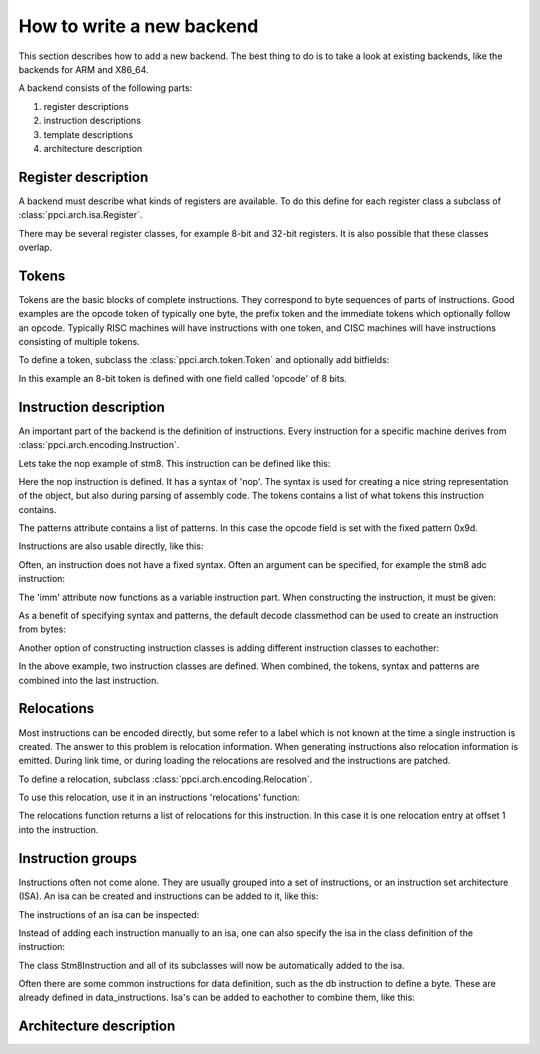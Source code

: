 
How to write a new backend
--------------------------

This section describes how to add a new backend. The best thing to do is
to take a look at existing backends, like the backends for ARM and X86_64.

A backend consists of the following parts:

#. register descriptions
#. instruction descriptions
#. template descriptions
#. architecture description


Register description
~~~~~~~~~~~~~~~~~~~~

A backend must describe what kinds of registers are available. To do this
define for each register class a subclass of :class:`ppci.arch.isa.Register`.

There may be several register classes, for example 8-bit and 32-bit registers.
It is also possible that these classes overlap.

.. testcode::

    from ppci.arch.encoding import Register

    class X86Register(Register):
        bitsize = 32

    class LowX86Register(Register):
        bitsize = 8

    AL = LowX86Register('al', num=0)
    AH = LowX86Register('ah', num=4)
    EAX = X86Register('eax', num=0, aliases=(AL, AH))


Tokens
~~~~~~

Tokens are the basic blocks of complete instructions. They correspond to
byte sequences of parts of instructions. Good examples are the opcode token
of typically one byte, the prefix token and the immediate tokens which
optionally follow an opcode. Typically RISC machines will have instructions
with one token, and CISC machines will have instructions consisting of
multiple tokens.

To define a token, subclass the :class:`ppci.arch.token.Token` and optionally
add bitfields:

.. testcode:: encoding

    from ppci.arch.token import Token, bit_range

    class Stm8Token(Token):
        class Info:
            size = 8

        opcode = bit_range(0, 8)

In this example an 8-bit token is defined with one field called 'opcode' of
8 bits.


Instruction description
~~~~~~~~~~~~~~~~~~~~~~~

An important part of the backend is the definition of instructions. Every
instruction for a specific machine derives from
:class:`ppci.arch.encoding.Instruction`.


Lets take the nop example of stm8. This instruction can be defined like this:

.. testcode:: encoding

    from ppci.arch.encoding import Instruction, Syntax

    class Nop(Instruction):
        syntax = Syntax(['nop'])
        tokens = [Stm8Token]
        patterns = {'opcode': 0x9d}


Here the nop instruction is defined. It has a syntax of 'nop'.
The syntax is used for creating a nice string
representation of the object, but also during parsing of assembly code.
The tokens contains a list of what tokens this instruction contains.

The patterns attribute contains a list of patterns. In this case
the opcode field is set with the fixed pattern 0x9d.

Instructions are also usable directly, like this:

.. doctest:: encoding

    >>> ins = Nop()
    >>> str(ins)
    'nop'
    >>> ins
    <Nop object at ...>
    >>> type(ins)
    <class 'Nop'>
    >>> ins.encode()
    b'\x9d'

Often, an instruction does not have a fixed syntax. Often an argument
can be specified, for example the stm8 adc instruction:

.. testcode:: encoding

    from ppci.arch.encoding import Operand

    class Stm8ByteToken(Token):
        class Info:
            size = 8

        byte = bit_range(0, 8)

    class AdcByte(Instruction):
        imm = Operand('imm', int)
        syntax = Syntax(['adc', ' ', 'a', ',', ' ', imm])
        tokens = [Stm8Token, Stm8ByteToken]
        patterns = {'opcode': 0xa9, 'byte': imm}

The 'imm' attribute now functions as a variable instruction part. When
constructing the instruction, it must be given:

.. doctest:: encoding

    >>> ins = AdcByte(0x23)
    >>> str(ins)
    'adc a, 35'
    >>> type(ins)
    <class 'AdcByte'>
    >>> ins.encode()
    b'\xa9#'
    >>> ins.imm
    35

As a benefit of specifying syntax and patterns, the default decode classmethod
can be used to create an instruction from bytes:

.. doctest:: encoding
    :options: +ELLIPSIS

    >>> ins = AdcByte.decode(bytes([0xa9,0x10]))
    >>> ins
    <AdcByte object at ...>
    >>> str(ins)
    'adc a, 16'

Another option of constructing instruction classes is adding different
instruction classes to eachother:

.. testcode:: encoding

    from ppci.arch.encoding import Operand

    class Sbc(Instruction):
        syntax = Syntax(['sbc', ' ', 'a'])
        tokens = [Stm8Token]
        patterns = {'opcode': 0xa2}

    class Byte(Instruction):
        imm = Operand('imm', int)
        syntax = Syntax([',', ' ', imm])
        tokens = [Stm8ByteToken]
        patterns = {'byte': imm}

    SbcByte = Sbc + Byte


In the above example, two instruction classes are defined. When combined,
the tokens, syntax and patterns are combined into the last instruction.

.. doctest:: encoding

    >>> ins = SbcByte.decode(bytes([0xa2,0x10]))
    >>> str(ins)
    'sbc a, 16'
    >>> type(ins)
    <class 'ppci.arch.encoding.SbcByte'>


Relocations
~~~~~~~~~~~

Most instructions can be encoded directly, but some refer to a label
which is not known at the time a single instruction is created. The answer
to this problem is relocation information. When generating instructions
also relocation information is emitted. During link time, or during loading
the relocations are resolved and the instructions are patched.

To define a relocation, subclass :class:`ppci.arch.encoding.Relocation`.

.. testcode:: encoding

    from ppci.arch.encoding import Relocation

    class Stm8WordToken(Token):
        class Info:
            size = 16
            endianness = 'big'

        word = bit_range(0, 16)

    class Stm8Abs16Relocation(Relocation):
        name = 'abs16'
        token = Stm8WordToken
        field = 'word'

        def calc(self, symbol_value, reloc_value):
            return symbol_value


To use this relocation, use it in an instructions 'relocations' function:


.. testcode:: encoding

    class Jp(Instruction):
        label = Operand('label', str)
        syntax = Syntax(['jp', ' ', label])
        tokens = [Stm8Token, Stm8WordToken]
        patterns = {'opcode': 0xcc}

        def relocations(self):
            return [Stm8Abs16Relocation(self.label, offset=1)]

The relocations function returns a list of relocations for this instruction.
In this case it is one relocation entry at offset 1 into the instruction.

Instruction groups
~~~~~~~~~~~~~~~~~~

Instructions often not come alone. They are usually grouped into a set of
instructions, or an instruction set architecture (ISA). An isa can be
created and instructions can be added to it, like this:


.. testcode:: encoding

    from ppci.arch.isa import Isa
    my_isa = Isa()
    my_isa.add_instruction(Nop)


The instructions of an isa can be inspected:

.. doctest:: encoding

    >>> my_isa.instructions
    [<class 'Nop'>]

Instead of adding each instruction manually to an isa, one can also specify
the isa in the class definition of the instruction:


.. testcode:: encoding

    class Stm8Instruction(Instruction):
        isa = my_isa

The class Stm8Instruction and all of its subclasses will now be automatically
added to the isa.

Often there are some common instructions for data definition, such as
the db instruction to define a byte. These are already defined in
data_instructions. Isa's can be added to eachother to combine them, like this:

.. testcode:: encoding

    from ppci.arch.data_instructions import data_isa
    my_complete_isa = my_isa + data_isa



Architecture description
~~~~~~~~~~~~~~~~~~~~~~~~

